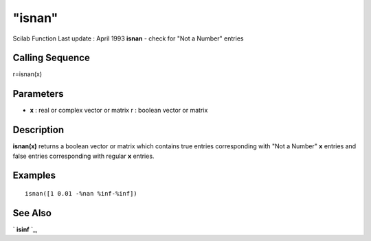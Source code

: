 ====
"isnan"
====

Scilab Function Last update : April 1993
**isnan** - check for "Not a Number" entries



Calling Sequence
~~~~~~~~~~~~~~~~

r=isnan(x)




Parameters
~~~~~~~~~~


+ **x** : real or complex vector or matrix r : boolean vector or
  matrix




Description
~~~~~~~~~~~

**isnan(x)** returns a boolean vector or matrix which contains true
entries corresponding with "Not a Number" **x** entries and false
entries corresponding with regular **x** entries.



Examples
~~~~~~~~


::

    
    
    isnan([1 0.01 -%nan %inf-%inf])
     
      




See Also
~~~~~~~~

` **isinf** `_,

.. _
      : ://./elementary/isinf.htm


